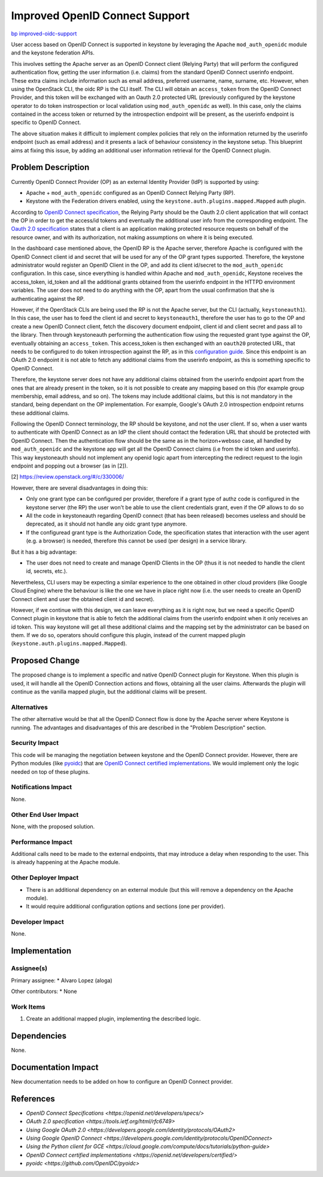 ..
 This work is licensed under a Creative Commons Attribution 3.0 Unported
 License.

 http://creativecommons.org/licenses/by/3.0/legalcode

===============================
Improved OpenID Connect Support
===============================

`bp improved-oidc-support <https://blueprints.launchpad.net/keystone/+spec/improved-oidc-support>`_


User access based on OpenID Connect is supported in keystone by leveraging the
Apache ``mod_auth_openidc`` module and the keystone federation APIs.

This involves setting the Apache server as an OpenID Connect client (Relying
Party) that will perform the configured authentication flow, getting the user
information (i.e. claims) from the standard OpenID Connect userinfo endpoint.
These extra claims include information such as email address, preferred
username, name, surname, etc. However, when using the OpenStack CLI, the oidc
RP is the CLI itself. The CLI will obtain an ``access_token`` from the OpenID
Connect Provider, and this token will be exchanged with an Oauth 2.0 protected
URL (previously configured by the keystone operator to do token instrospection
or local validation using ``mod_auth_openidc`` as well). In this case, only the
claims contained in the access token or returned by the introspection endpoint
will be present, as the userinfo endpoint is specific to OpenID Connect.

The above situation makes it difficult to implement complex policies that rely
on the information returned by the userinfo endpoint (such as email address)
and it presents a lack of behaviour consistency in the keystone setup. This
blueprint aims at fixing this issue, by adding an additional user information
retrieval for the OpenID Connect plugin.

Problem Description
===================

Currently OpenID Connect Provider (OP) as an external Identity Provider (IdP)
is supported by using:

* Apache + ``mod_auth_openidc`` configured as an OpenID Connect Relying Party
  (RP).

* Keystone with the Federation drivers enabled, using the
  ``keystone.auth.plugins.mapped.Mapped`` auth plugin.

According to `OpenID Connect specification`_, the Relying Party should be the
Oauth 2.0 client application that will contact the OP in order to get the
access/id tokens and eventually the additional user info from the corresponding
endpoint. The `Oauth 2.0 specification`_ states that a client is an application
making protected resource requests on behalf of the resource owner, and with
its authorization, not making assumptions on where it is being executed.

.. _OpenID Connect specification: https://openid.net/specs/openid-connect-core-1_0.html
.. _Oauth 2.0 specification: https://tools.ietf.org/html/rfc6749#section-1.1

In the dashboard case mentioned above, the OpenID RP is the Apache server,
therefore Apache is configured with the OpenID Connect client id and secret
that will be used for any of the OP grant types supported. Therefore, the
keystone administrator would register an OpenID Client in the OP, and add
its client id/secret to the ``mod_auth_openidc`` configuration. In this case,
since everything is handled within Apache and ``mod_auth_openidc``, Keystone
receives the access_token, id_token and all the additional grants obtained
from the userinfo endpoint in the HTTPD environment variables. The user
does not need to do anything with the OP, apart from the usual confirmation
that she is authenticating against the RP.

However, if the OpenStack CLIs are being used the RP is not the Apache server,
but the CLI (actually, ``keystoneauth1``). In this case, the user has to feed
the client id and secret to ``keystoneauth1``, therefore the user has to go to
the OP and create a new OpenID Connect client, fetch the discovery document
endpoint, client id and client secret and pass all to the library. Then through
keystoneauth performing the authentication flow using the requested grant type
against the OP, eventually obtaining an ``access_token``. This access_token is
then exchanged with an ``oauth20`` protected URL, that needs to be configured
to do token introspection against the RP, as in this `configuration guide`_.
Since this endpoint is an OAuth 2.0 endpoint it is not able to fetch any
additional claims from the userinfo endpoint, as this is something specific to
OpenID Connect.

.. _configuration guide: https://developer.ibm.com/opentech/2015/06/17/use-websphere-liberty-as-an-openid-connect-provider-for-openstack

Therefore, the keystone server does not have any additional claims obtained
from the userinfo endpoint apart from the ones that are already present in the
token, so it is not possible to create any mapping based on this (for example
group membership, email address, and so on). The tokens may include additional
claims, but this is not mandatory in the standard, being dependant on the OP
implementation. For example, Google's OAuth 2.0 introspection endpoint returns
these additional claims.

Following the OpenID Connect terminology, the RP should be keystone, and not
the user client. If so, when a user wants to authenticate with OpenID Connect
as an IdP the client should contact the federation URL that should be protected
with OpenID Connect. Then the authentication flow should be the same as in the
horizon+websso case, all handled by ``mod_auth_openidc`` and the keystone app
will get all the OpenID Connect claims (i.e from the id token and userinfo).
This way keystoneauth should not implement any openid logic apart from
intercepting the redirect request to the login endpoint and popping out a
browser (as in [2]).

[2] https://review.openstack.org/#/c/330006/

However, there are several disadvantages in doing this:

* Only one grant type can be configured per provider, therefore if a grant type
  of authz code is configured in the keystone server (the RP) the user won't be
  able to use the client credentials grant, even if the OP allows to do so

* All the code in keystoneauth regarding OpenID connect (that has been
  released) becomes useless and should be deprecated, as it should not handle
  any oidc grant type anymore.

* If the configuread grant type is the Authorization Code, the specification
  states that interaction with the user agent (e.g. a browser) is needed,
  therefore this cannot be used (per design) in a service library.

But it has a big advantage:

* The user does not need to create and manage OpenID Clients in the OP
  (thus it is not needed to handle the client id, secrets, etc.).

Nevertheless, CLI users may be expecting a similar experience to the one
obtained in other cloud providers (like Google Cloud Engine) where the
behaviour is like the one we have in place right now (i.e. the user needs to
create an OpenID Connect client and user the obtained client id and secret).

However, if we continue with this design, we can leave everything as it is
right now, but we need a specific OpenID Connect plugin in keystone that is
able to fetch the additional claims from the userinfo endpoint when it only
receives an id token. This way keystone will get all these additional claims
and the mapping set by the administrator can be based on them. If we do so,
operators should configure this plugin, instead of the current mapped plugin
(``keystone.auth.plugins.mapped.Mapped``).

Proposed Change
===============

The proposed change is to implement a specific and native OpenID Connect plugin
for Keystone. When this plugin is used, it will handle all the OpenID
Connection actions and flows, obtaining all the user claims. Afterwards the
plugin will continue as the vanilla mapped plugin, but the additional claims
will be present.

Alternatives
------------

The other alternative would be that all the OpenID Connect flow is done by
the Apache server where Keystone is running.  The advantages and disadvantages
of this are described in the "Problem Description" section.

Security Impact
---------------

This code will be managing the negotiation between keystone and the OpenID
Connect provider. However, there are Python modules (like `pyoidc`_) that are
`OpenID Connect certified implementations`_. We would implement only the logic
needed on top of these plugins.

.. _OpenID Connect certified implementations: https://openid.net/developers/certified/
.. _pyoidc: https://github.com/OpenIDC/pyoidc

Notifications Impact
--------------------

None.

Other End User Impact
---------------------

None, with the proposed solution.

Performance Impact
------------------

Additional calls need to be made to the external endpoints, that may introduce
a delay when responding to the user. This is already happening at the Apache
module.

Other Deployer Impact
---------------------

* There is an additional dependency on an external module (but this will remove
  a dependency on the Apache module).

* It would require additional configuration options and sections (one per
  provider).

Developer Impact
----------------

None.

Implementation
==============

Assignee(s)
-----------

Primary assignee:
* Alvaro Lopez (aloga)

Other contributors:
* None

Work Items
----------

1. Create an additional mapped plugin, implementing the described logic.

Dependencies
============

None.

Documentation Impact
====================

New documentation needs to be added on how to configure an OpenID Connect
provider.


References
==========

* `OpenID Connect Specifications <https://openid.net/developers/specs/>`
* `OAuth 2.0 specification <https://tools.ietf.org/html/rfc6749>`
* `Using Google OAuth 2.0 <https://developers.google.com/identity/protocols/OAuth2>`
* `Using Google OpenID Connect <https://developers.google.com/identity/protocols/OpenIDConnect>`
* `Using the Python client for GCE <https://cloud.google.com/compute/docs/tutorials/python-guide>`
* `OpenID Connect certified implementations <https://openid.net/developers/certified/>`
* `pyoidc <https://github.com/OpenIDC/pyoidc>`
